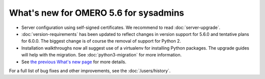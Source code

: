 What's new for OMERO 5.6 for sysadmins
======================================

- Server configuration using self-signed certificates. We recommend to read :doc:`server-upgrade`.

- :doc:`version-requirements` has been updated to reflect changes in
  version support for 5.6.0 and tentative plans for 6.0.0. The biggest
  change is of course the removal of support for Python 2.

- Installation walkthroughs now all suggest use of a virtualenv for
  installing Python packages. The upgrade guides will help with the
  migration. See :doc:`python3-migration` for more information.

- See `the previous What's new page <https://docs.openmicroscopy.org/omero/5.5/sysadmins/whatsnew.html>`_
  for more details.

For a full list of bug fixes and other improvements, see the
:doc:`/users/history`.
